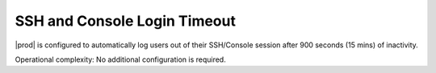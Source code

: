 
.. xvb1600974198117
.. _ssh-and-console-login-timeout:

=============================
SSH and Console Login Timeout
=============================

|prod| is configured to automatically log users out of their SSH/Console
session after 900 seconds \(15 mins\) of inactivity.

Operational complexity: No additional configuration is required.

